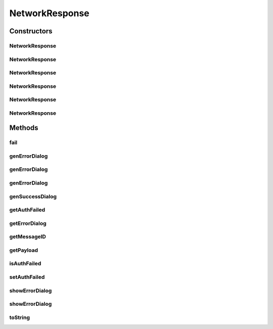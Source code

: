 .. java:import:: android.app Dialog

.. java:import:: android.content Context

.. java:import:: android.content DialogInterface

.. java:import:: android.content Intent

.. java:import:: android.content SharedPreferences

.. java:import:: android.support.v7.app AlertDialog

.. java:import:: android.util Log

NetworkResponse
===============

.. java:package:: com.culturemesh.android
   :noindex:

.. java:type:: public class NetworkResponse<E>

   Class to store responses after attempting networking tasks

Constructors
------------
NetworkResponse
^^^^^^^^^^^^^^^

.. java:constructor:: public NetworkResponse(NetworkResponse<?> toConvert)
   :outertype: NetworkResponse

   Create a new NetworkResponse of the type designated in \ ``<>``\  from another NetworkResponse of any other type. Any payload in the source object will not be transferred to the created one. All other fields are copied.

   :param toConvert: Source to create new object from. All properties except payload will be copied.

NetworkResponse
^^^^^^^^^^^^^^^

.. java:constructor:: public NetworkResponse(boolean inFail)
   :outertype: NetworkResponse

   Constructor that creates a generic message based on "inFail"

   :param inFail: Failure state provided by user (true if failed)

NetworkResponse
^^^^^^^^^^^^^^^

.. java:constructor:: public NetworkResponse(boolean inFail, int inMessageID)
   :outertype: NetworkResponse

   Constructor that sets message and failures state based on arguments

   :param inFail: Failure state provided by user (true if failed)
   :param inMessageID: ID for string resource containing message

NetworkResponse
^^^^^^^^^^^^^^^

.. java:constructor:: public NetworkResponse(E inPayload)
   :outertype: NetworkResponse

   Constructor that stores a payload and sets the failure state to false

   :param inPayload: Payload returned by networking request

NetworkResponse
^^^^^^^^^^^^^^^

.. java:constructor:: public NetworkResponse(boolean inFail, E inPayload)
   :outertype: NetworkResponse

   Constructor that both stores a payload and sets the failure state from parameters

   :param inFail: Whether or not the network operation failed
   :param inPayload: Payload returned by networking request

NetworkResponse
^^^^^^^^^^^^^^^

.. java:constructor:: public NetworkResponse(boolean inFail, E inPayload, int messageID)
   :outertype: NetworkResponse

   Constructor that both stores a payload and sets the failure state from parameters

   :param inFail: Whether or not the network operation failed
   :param inPayload: Payload returned by networking request

Methods
-------
fail
^^^^

.. java:method:: public boolean fail()
   :outertype: NetworkResponse

   Check whether the network request failed

   :return: true if the request failed, false if it succeeded

genErrorDialog
^^^^^^^^^^^^^^

.. java:method:: public static AlertDialog genErrorDialog(Context context, int messageID)
   :outertype: NetworkResponse

   Get an error dialog that can be displayed to the user

   :param context: Context upon which to display error dialog (Should be \ ``someClass.this``\ )
   :param messageID: String resource ID of message to display
   :return: \ :java:ref:`AlertDialog`\  with specified alert message.

genErrorDialog
^^^^^^^^^^^^^^

.. java:method:: public static AlertDialog genErrorDialog(Context context, int messageID, DialogTapListener listener)
   :outertype: NetworkResponse

   Get an error dialog that can be displayed to the user

   :param context: Context upon which to display error dialog (Should be \ ``someClass.this``\ )
   :param messageID: String resource ID of message to display
   :param listener: A \ :java:ref:`DialogTapListener`\  for when the user dismisses the dialog.
   :return: \ :java:ref:`AlertDialog`\  with specified alert message.

genErrorDialog
^^^^^^^^^^^^^^

.. java:method:: public static AlertDialog genErrorDialog(Context context, int messageID, boolean authFail, DialogTapListener mListener)
   :outertype: NetworkResponse

   Get an error dialog that can be displayed to the user

   :param context: Context upon which to display error dialog (Should be \ ``someClass.this``\ )
   :param messageID: String resource ID of message to display
   :param authFail: Whether or not the user should be directed to \ :java:ref:`LoginActivity`\  upon dismissing the dialog
   :param mListener: A \ :java:ref:`DialogTapListener`\  for when the user dismisses the dialog.
   :return: \ :java:ref:`AlertDialog`\  with specified alert message and which directs the user to \ :java:ref:`LoginActivity`\  upon dismissal if \ ``authFail``\  is true.

genSuccessDialog
^^^^^^^^^^^^^^^^

.. java:method:: public static AlertDialog genSuccessDialog(Context context, int messageID)
   :outertype: NetworkResponse

   Get a confirmation dialog that can be displayed to the user to reflect a successful operation

   :param context: Context upon which to display dialog (Should be \ ``someClass.this``\ )
   :param messageID: String resource ID of message to display
   :return: \ :java:ref:`AlertDialog`\  with specified alert message

getAuthFailed
^^^^^^^^^^^^^

.. java:method:: public static NetworkResponse<API.Get.LoginResponse> getAuthFailed(int messageID)
   :outertype: NetworkResponse

   Get a NetworkResponse object with \ :java:ref:`NetworkResponse.isAuthFailed`\  is \ ``true``\ . This means that when the user dismisses the error dialog generated by \ :java:ref:`NetworkResponse.getErrorDialog(Context,DialogTapListener)`\  or \ :java:ref:`NetworkResponse.showErrorDialog(Context)`\ , \ :java:ref:`LoginActivity`\  will be launched.

   :param messageID: String reference to the message describing the error. Will be shown to user
   :return: NetworkResponse object to describe an authentication failure.

getErrorDialog
^^^^^^^^^^^^^^

.. java:method:: public AlertDialog getErrorDialog(Context context, DialogTapListener listener)
   :outertype: NetworkResponse

   Get an error dialog that can be displayed to show message from messageID to user

   :param context: Context upon which to display error dialog (Should be \ ``someClass.this``\ )
   :param listener: A \ :java:ref:`DialogTapListener`\  to be called when they dismiss the dialog.
   :return: Dialog that can be shown

getMessageID
^^^^^^^^^^^^

.. java:method:: public int getMessageID()
   :outertype: NetworkResponse

   Get the resource ID of the message to display to the user

   :return: Resource ID of message

getPayload
^^^^^^^^^^

.. java:method:: public E getPayload()
   :outertype: NetworkResponse

   Get the payload returned by the network operation

   :return: Payload returned by network operation

isAuthFailed
^^^^^^^^^^^^

.. java:method:: public boolean isAuthFailed()
   :outertype: NetworkResponse

   Get whether the current object represents a failed authentication

   :return: \ ``true``\  if object represents an authentication failure, \ ``false``\  otherwise

setAuthFailed
^^^^^^^^^^^^^

.. java:method:: public void setAuthFailed(boolean isAuthFailed)
   :outertype: NetworkResponse

   Set whether the current object represents a failed authentication

   :param isAuthFailed: \ ``true``\  if object represents an authentication failure, \ ``false``\  otherwise

showErrorDialog
^^^^^^^^^^^^^^^

.. java:method:: public void showErrorDialog(Context context, DialogTapListener listener)
   :outertype: NetworkResponse

   Show an error dialog that can be displayed to show message from messageID to user

   :param context: Context upon which to display error dialog
   :param listener: A \ :java:ref:`DialogTapListener`\  object which allows you control behavior after they dismiss the dialog.

showErrorDialog
^^^^^^^^^^^^^^^

.. java:method:: public void showErrorDialog(Context context)
   :outertype: NetworkResponse

   Show an error dialog that can be displayed to show message from messageID to user

   :param context: Context upon which to display error dialog

toString
^^^^^^^^

.. java:method:: public String toString()
   :outertype: NetworkResponse

   Get a String representation of the object that conveys the current state of all instance fields

   :return: String representation of the form \ ``NetworkResponse<?>[field1=value1, ...]``\

